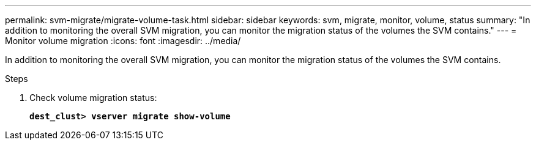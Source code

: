 ---
permalink: svm-migrate/migrate-volume-task.html
sidebar: sidebar
keywords: svm, migrate, monitor, volume, status
summary: "In addition to monitoring the overall SVM migration, you can monitor the migration status of the volumes the SVM contains."
---
= Monitor volume migration
:icons: font
:imagesdir: ../media/


[.lead]
In addition to monitoring the overall SVM migration, you can monitor the migration status of the volumes the SVM contains.

.Steps

. Check volume migration status:
+
`*dest_clust> vserver migrate show-volume*`

// 2021-11-1, Jira IE-330
